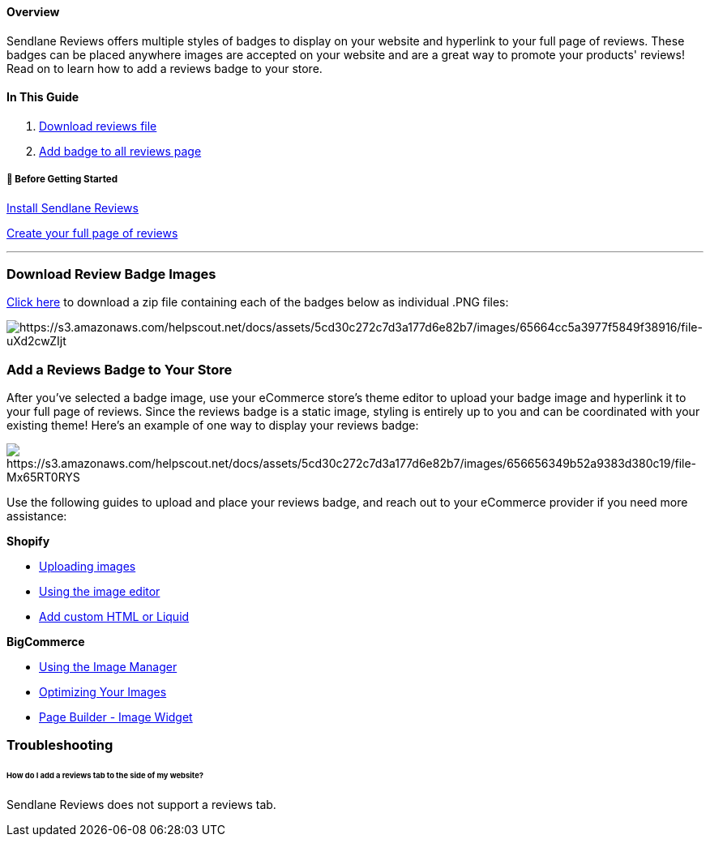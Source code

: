 [[top]]
==== Overview

Sendlane Reviews offers multiple styles of badges to display on your
website and hyperlink to your full page of reviews. These badges can be
placed anywhere images are accepted on your website and are a great way
to promote your products' reviews! Read on to learn how to add a reviews
badge to your store.

==== In This Guide

. link:#download[Download reviews file]
. link:#reviews-page[Add badge to all reviews page]

[[bgs]]
===== 🚦 Before Getting Started

https://help.sendlane.com/article/534-reviews-quick-start-guide[Install
Sendlane Reviews]

https://help.sendlane.com/article/524-how-to-set-up-seo-full-page-for-reviews[Create
your full page of reviews]

'''''

[[download]]
=== Download Review Badge Images

https://s3.amazonaws.com/helpscout.net/docs/assets/5cd30c272c7d3a177d6e82b7/attachments/65664e063eee1a5f78d0917f/Sendlane-Reviews-Badges.zip[Click
here] to download a zip file containing each of the badges below as
individual .PNG files:

image:https://s3.amazonaws.com/helpscout.net/docs/assets/5cd30c272c7d3a177d6e82b7/images/65664cc5a3977f5849f38916/file-uXd2cwZIjt.png[https://s3.amazonaws.com/helpscout.net/docs/assets/5cd30c272c7d3a177d6e82b7/images/65664cc5a3977f5849f38916/file-uXd2cwZIjt]

[[reviews-page]]
=== Add a Reviews Badge to Your Store

After you've selected a badge image, use your eCommerce store's theme
editor to upload your badge image and hyperlink it to your full page of
reviews. Since the reviews badge is a static image, styling is entirely
up to you and can be coordinated with your existing theme! Here's an
example of one way to display your reviews badge:

image:https://s3.amazonaws.com/helpscout.net/docs/assets/5cd30c272c7d3a177d6e82b7/images/656656349b52a9383d380c19/file-Mx65RT0RYS.png[https://s3.amazonaws.com/helpscout.net/docs/assets/5cd30c272c7d3a177d6e82b7/images/656656349b52a9383d380c19/file-Mx65RT0RYS]

Use the following guides to upload and place your reviews badge, and
reach out to your eCommerce provider if you need more assistance:

*Shopify*

* https://help.shopify.com/en/manual/online-store/images/theme-images[Uploading
images]
* https://help.shopify.com/en/manual/shopify-admin/productivity-tools/image-editor[Using
the image editor]
* https://help.shopify.com/en/manual/online-store/themes/theme-structure/extend#add-custom-html-or-liquid[Add
custom HTML or Liquid]

*BigCommerce*

* https://support.bigcommerce.com/s/article/Using-the-Image-Manager?language=en_US[Using
the Image Manager]
* https://support.bigcommerce.com/s/article/Optimizing-Your-Images?language=en_US[Optimizing
Your Images]
* https://support.bigcommerce.com/s/article/Page-Builder?language=en_US#image-widget[Page
Builder - Image Widget]

=== Troubleshooting

====== How do I add a reviews tab to the side of my website?

Sendlane Reviews does not support a reviews tab.
